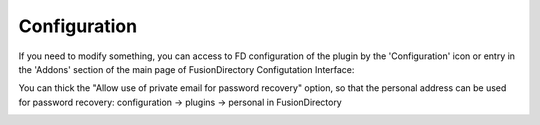 Configuration
=============

If you need to modify something, you can access to FD configuration of the plugin by the 'Configuration' icon or entry in the 
'Addons' section of the main page of FusionDirectory Configutation Interface: 

.. image:: images/personal-configuration.png
   :alt: Picture of Personal configuration in FusionDirectory
   
You can thick the "Allow use of private email for password recovery" option, so that the personal address can be used for password recovery: configuration -> plugins -> personal in FusionDirectory   

.. image:: images/personal-allow-private-email.png
   :alt: Picture of Personal private email option in FusionDirectory   
   
   
   
   
   
   
   

